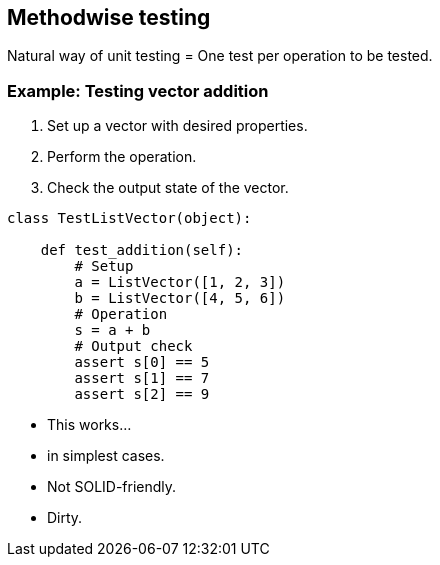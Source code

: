 [.subsection.background]
[.center]
== Methodwise testing

Natural way of unit testing = One test per operation to be tested.

=== Example: Testing vector addition

[.left-column]
--
. Set up a vector with desired properties.
. Perform the operation.
. Check the output state of the vector.
--

[.right-column]
[source, python]
----
class TestListVector(object):

    def test_addition(self):
        # Setup
        a = ListVector([1, 2, 3])
        b = ListVector([4, 5, 6])
        # Operation
        s = a + b
        # Output check
        assert s[0] == 5
        assert s[1] == 7
        assert s[2] == 9
----

[.step]
* This works...
* in simplest cases.
* Not SOLID-friendly.
* Dirty.

